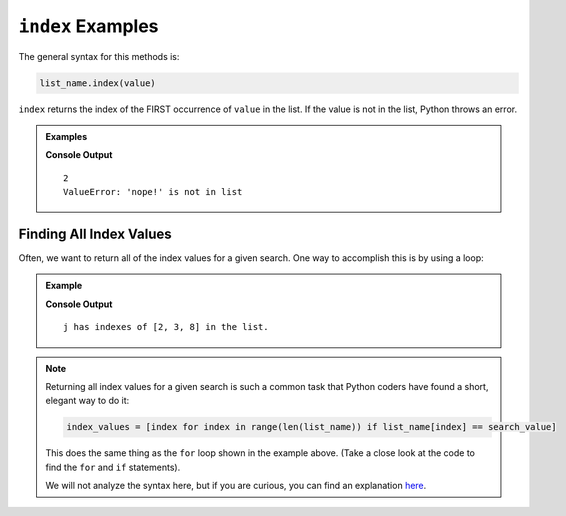 .. _list-index-examples:

.. index::
   single: list; index

``index`` Examples
==================

The general syntax for this methods is:

.. sourcecode:: python

   list_name.index(value)

``index`` returns the index of the FIRST occurrence of ``value`` in the list.
If the value is not in the list, Python throws an error.

.. admonition:: Examples
   
   .. sourcecode:: python
      :linenos:

      letters = ['o', 'y', 'j', 'j', 'g', 'f', 'h', 'y', 'j', 'x']

      print(letters.index('j'))
      print(letters.index('nope!'))

   **Console Output**

   ::

      2
      ValueError: 'nope!' is not in list

Finding All Index Values
------------------------

Often, we want to return all of the index values for a given search. One way to
accomplish this is by using a loop:

.. admonition:: Example

   .. sourcecode:: python
      :linenos:

      letters = ['o', 'y', 'j', 'j', 'g', 'f', 'h', 'y', 'j', 'x']
      index_values = []
      search_value = 'j'

      for index in range(len(letters)):
         if letters[index] == search_value:
            index_values.append(index)
      
      print("{0} has indexes of {1} in the list.".format(search_value, index_values))

   **Console Output**

   ::

      j has indexes of [2, 3, 8] in the list.

.. admonition:: Note

   Returning all index values for a given search is such a common task that
   Python coders have found a short, elegant way to do it:

   .. sourcecode:: python

      index_values = [index for index in range(len(list_name)) if list_name[index] == search_value]

   This does the same thing as the ``for`` loop shown in the example above.
   (Take a close look at the code to find the ``for`` and ``if`` statements).

   We will not analyze the syntax here, but if you are curious, you can find
   an explanation `here <https://www.geeksforgeeks.org/python-ways-to-find-indices-of-value-in-list/>`__.
